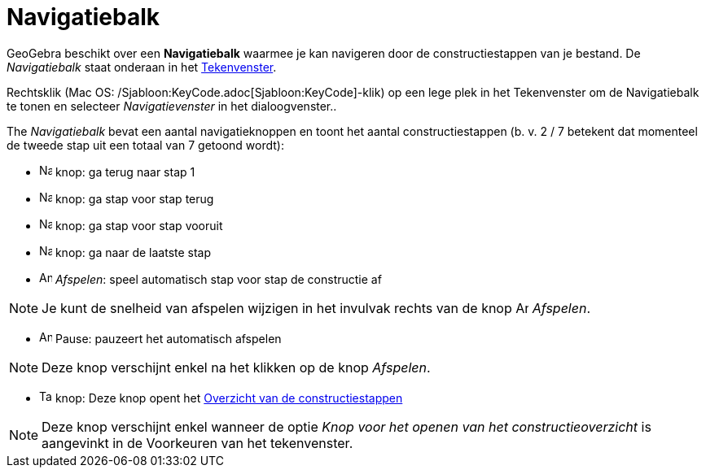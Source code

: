 = Navigatiebalk
ifdef::env-github[:imagesdir: /nl/modules/ROOT/assets/images]

GeoGebra beschikt over een *Navigatiebalk* waarmee je kan navigeren door de constructiestappen van je bestand. De
_Navigatiebalk_ staat onderaan in het xref:/Tekenvenster.adoc[Tekenvenster].

Rechtsklik (Mac OS: /Sjabloon:KeyCode.adoc[Sjabloon:KeyCode]-klik) op een lege plek in het Tekenvenster om de
Navigatiebalk te tonen en selecteer _Navigatievenster_ in het dialoogvenster..

The _Navigatiebalk_ bevat een aantal navigatieknoppen en toont het aantal constructiestappen (b. v. 2 / 7 betekent dat
momenteel de tweede stap uit een totaal van 7 getoond wordt):

* image:Navigation_Skip_Back.png[Navigation Skip Back.png,width=16,height=16] knop: ga terug naar stap 1
* image:Navigation_Rewind.png[Navigation Rewind.png,width=16,height=16] knop: ga stap voor stap terug
* image:Navigation_Fast_Forward.png[Navigation Fast Forward.png,width=16,height=16] knop: ga stap voor stap vooruit
* image:Navigation_Skip_Forward.png[Navigation Skip Forward.png,width=16,height=16] knop: ga naar de laatste stap
* image:Animate_Play.png[Animate Play.png,width=16,height=16] _Afspelen_: speel automatisch stap voor stap de
constructie af

[NOTE]
====

Je kunt de snelheid van afspelen wijzigen in het invulvak rechts van de knop image:Animate_Play.png[Animate
Play.png,width=16,height=16] _Afspelen_.

====

* image:Animate_Pause.png[Animate Pause.png,width=16,height=16] Pause: pauzeert het automatisch afspelen

[NOTE]
====

Deze knop verschijnt enkel na het klikken op de knop _Afspelen_.

====

* image:Table.gif[Table.gif,width=16,height=16] knop: Deze knop opent het xref:/Constructie_Protocol.adoc[Overzicht van
de constructiestappen]

[NOTE]
====

Deze knop verschijnt enkel wanneer de optie _Knop voor het openen van het constructieoverzicht_ is aangevinkt in de
Voorkeuren van het tekenvenster.

====
